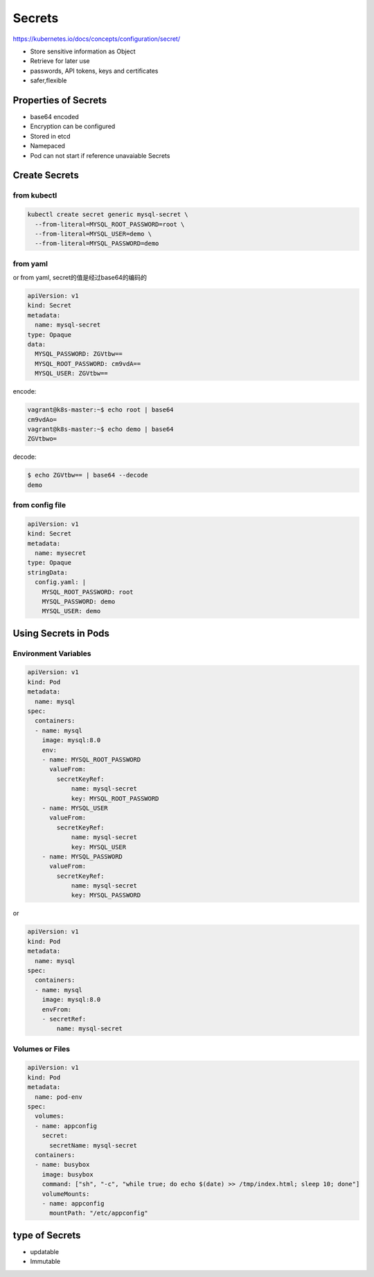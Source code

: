 Secrets
=========

https://kubernetes.io/docs/concepts/configuration/secret/

- Store sensitive information as Object
- Retrieve for later use
- passwords, API tokens, keys and certificates
- safer,flexible


Properties of Secrets
-------------------------

- base64 encoded
- Encryption can be configured
- Stored in etcd
- Namepaced
- Pod can not start if reference unavaiable Secrets


Create Secrets
-------------------


from kubectl
~~~~~~~~~~~~~~~

.. code-block:: bash

    kubectl create secret generic mysql-secret \
      --from-literal=MYSQL_ROOT_PASSWORD=root \
      --from-literal=MYSQL_USER=demo \
      --from-literal=MYSQL_PASSWORD=demo

from yaml
~~~~~~~~~~~~~

or from yaml, secret的值是经过base64的编码的

.. code-block:: yaml

    apiVersion: v1
    kind: Secret
    metadata:
      name: mysql-secret
    type: Opaque
    data:
      MYSQL_PASSWORD: ZGVtbw==
      MYSQL_ROOT_PASSWORD: cm9vdA==
      MYSQL_USER: ZGVtbw==


encode:

.. code-block::  bash

    vagrant@k8s-master:~$ echo root | base64
    cm9vdAo=
    vagrant@k8s-master:~$ echo demo | base64
    ZGVtbwo=

decode:

.. code-block::  bash

    $ echo ZGVtbw== | base64 --decode
    demo

from config file
~~~~~~~~~~~~~~~~~~~~

.. code-block:: yaml

    apiVersion: v1
    kind: Secret
    metadata:
      name: mysecret
    type: Opaque
    stringData:
      config.yaml: |
        MYSQL_ROOT_PASSWORD: root
        MYSQL_PASSWORD: demo
        MYSQL_USER: demo



Using Secrets in Pods
------------------------

Environment Variables
~~~~~~~~~~~~~~~~~~~~~~~


.. code-block:: yaml

    apiVersion: v1
    kind: Pod
    metadata:
      name: mysql
    spec:
      containers:
      - name: mysql
        image: mysql:8.0
        env:
        - name: MYSQL_ROOT_PASSWORD
          valueFrom:
            secretKeyRef:
                name: mysql-secret
                key: MYSQL_ROOT_PASSWORD
        - name: MYSQL_USER
          valueFrom:
            secretKeyRef:
                name: mysql-secret
                key: MYSQL_USER
        - name: MYSQL_PASSWORD
          valueFrom:
            secretKeyRef:
                name: mysql-secret
                key: MYSQL_PASSWORD

or

.. code-block:: yaml

    apiVersion: v1
    kind: Pod
    metadata:
      name: mysql
    spec:
      containers:
      - name: mysql
        image: mysql:8.0
        envFrom:
        - secretRef:
            name: mysql-secret


Volumes or Files
~~~~~~~~~~~~~~~~~~


.. code-block:: yaml

    apiVersion: v1
    kind: Pod
    metadata:
      name: pod-env
    spec:
      volumes:
      - name: appconfig
        secret:
          secretName: mysql-secret
      containers:
      - name: busybox
        image: busybox
        command: ["sh", "-c", "while true; do echo $(date) >> /tmp/index.html; sleep 10; done"]
        volumeMounts:
        - name: appconfig
          mountPath: "/etc/appconfig"

type of Secrets
------------------

- updatable
- Immutable


